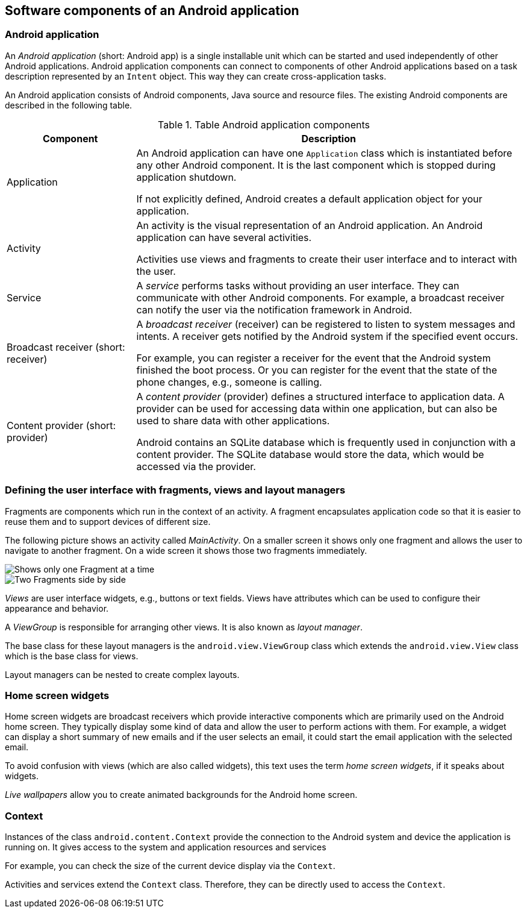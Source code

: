 == Software components of an Android application

[[androidapplication]]
=== Android application
		
An _Android application_ (short: Android app) is a single installable unit which can be started and used independently of other Android applications.
Android application components can connect to components of other Android applications based on a task description represented by an `Intent` object.
This way they can create cross-application tasks. 
		
An Android application consists of Android components, Java source and resource files. 
The existing Android components are described in the following table.


.Table Android application components
[cols="1,3"]
|===
|Component |Description

|Application
|An Android application can have one `Application` class which is instantiated before any other Android component.
It is the last component which is stopped during application shutdown.
		
If not explicitly defined, Android creates a default application object for your application.

|Activity
|An activity is the visual representation of an Android application.
An Android application can have several activities.

Activities use views and fragments to create their user interface and to interact with the user. 

|Service
|A _service_ performs tasks without providing an user interface.
They can communicate with other Android components. 
For example, a broadcast receiver can notify the user via the notification framework in Android.


|Broadcast receiver (short: receiver)
|A _broadcast receiver_ (receiver) can be registered to listen to system messages and intents. 
A receiver gets notified by the Android system if the specified event occurs.
		
For example, you can register a receiver for the event that the Android system finished the boot process. 
Or you can register for the event that the state of the phone changes, e.g., someone is calling.


|Content provider (short: provider)
|A _content provider_ (provider) defines a structured interface to application data. 
A provider can be used for accessing data within one application, but can also be used to share data with other applications.
		
Android contains an SQLite database which is frequently used in conjunction with a content provider. 
The SQLite database would store the data, which would be accessed via the provider.

|===

=== Defining the user interface with fragments, views and layout managers

Fragments are components which run in the context of an activity.
A fragment encapsulates application code so that it is easier to reuse them and to support devices of different size.

The following picture shows an activity called _MainActivity_. 
On a smaller screen it shows only one fragment and allows the user to navigate to another fragment. 
On a wide screen it shows those two fragments immediately.

image::fragmentsusage10.png[Shows only one Fragment at a time, pdfwidth=60%]

image::fragmentsusage20.png[Two Fragments side by side, pdfwidth=60%]

_Views_ are user interface widgets, e.g., buttons or text fields. 
Views have attributes which can be used to configure their appearance and behavior.


A _ViewGroup_ is responsible for arranging other views. 
It is also known as _layout manager_.

The base class for these layout managers is the `android.view.ViewGroup` class which extends the `android.view.View` class which is the base class for views.

Layout managers can be nested to create complex layouts.

=== Home screen widgets 
        
Home screen widgets are broadcast receivers which provide interactive components which are primarily used on the Android home screen. 
They typically display some kind of data and allow the user to perform actions with them. 
For example, a widget can display a short summary of new emails and if the user selects an email, it could start the email application with the selected email.
        
To avoid confusion with views (which are also called widgets), this text uses the term _home screen widgets_, if it speaks about widgets.
        
_Live wallpapers_ allow you to create animated backgrounds for the Android home screen.


[[overview_context]]
=== Context
		
Instances of the class `android.content.Context` provide the connection to the Android system and device the application is running on.
It gives access to the system and application resources and services
		
For example, you can check the size of the current device display via the `Context`.
		
Activities and services extend the `Context` class. 
Therefore, they can be directly used to access the `Context`.
		
